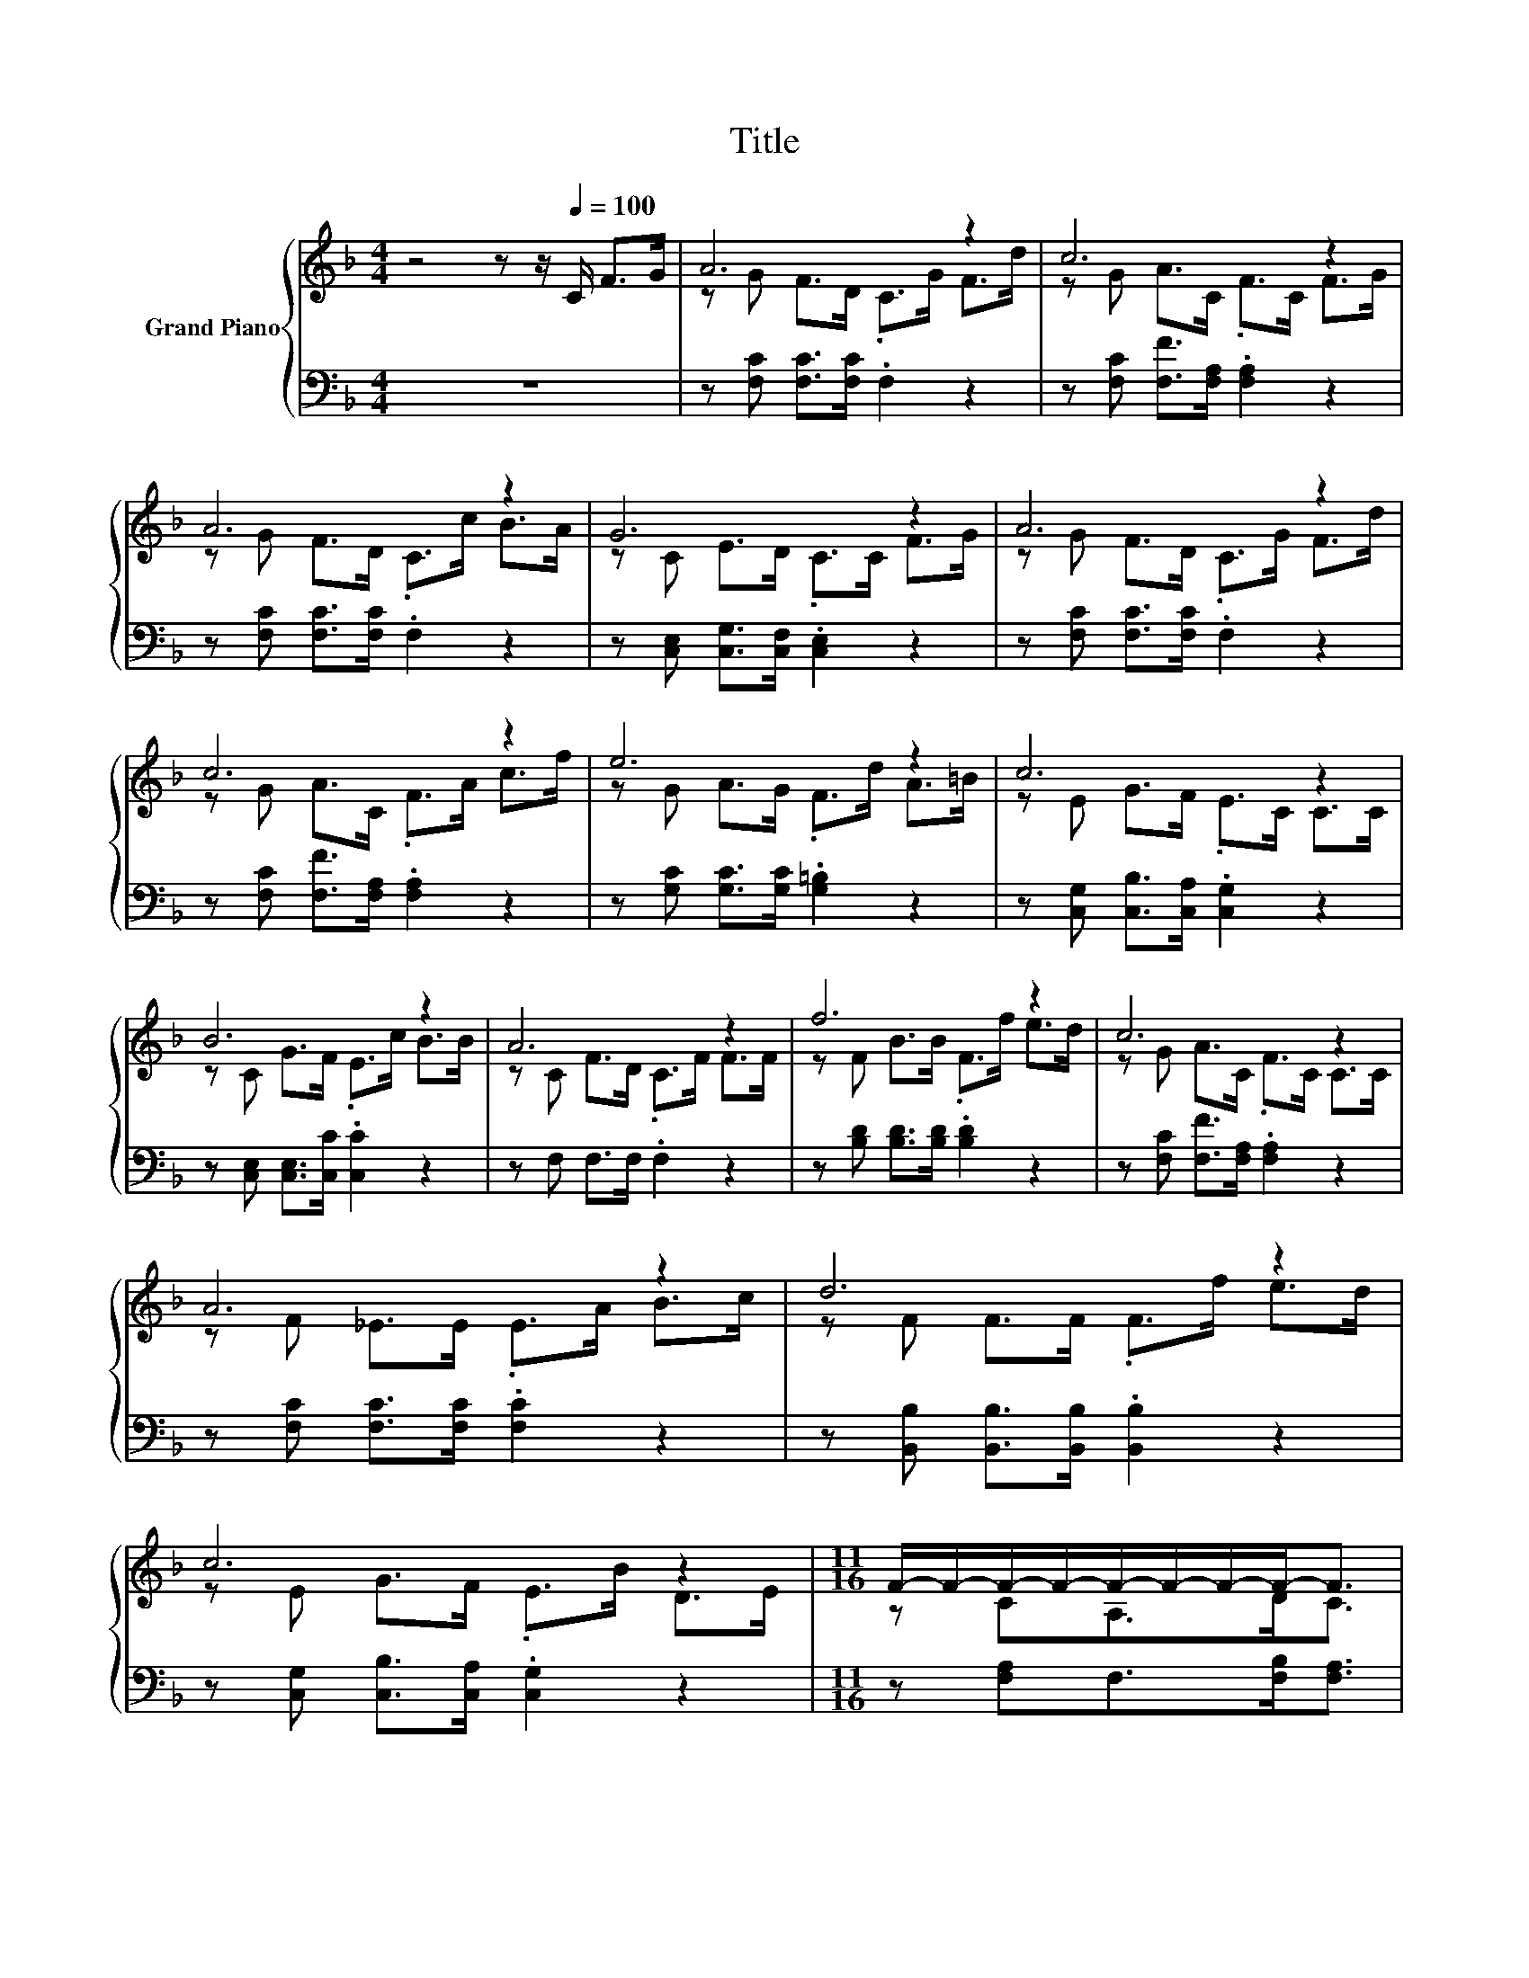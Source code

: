 X:1
T:Title
%%score { ( 1 3 4 ) | ( 2 5 6 ) }
L:1/8
M:4/4
K:F
V:1 treble nm="Grand Piano"
V:3 treble 
V:4 treble 
V:2 bass 
V:5 bass 
V:6 bass 
V:1
 z4 z z/[Q:1/4=100] C/ F>G | A6 z2 | c6 z2 | A6 z2 | G6 z2 | A6 z2 | c6 z2 | e6 z2 | c6 z2 | %9
 B6 z2 | A6 z2 | f6 z2 | c6 z2 | A6 z2 | d6 z2 | c6 z2 |[M:11/16] F/-F/-F/-F/-F/-F/-F/-F-<F | %17
[M:5/16] F<FF/ |[M:4/4] f6 z2 | (3[FAc-][Ac-][Gc-] c4 (3z AB | z2 (3GGA B2 z2 | %21
 (3[FAc-][Ac-][Gc-] c4 (3z Ac | f6 z2 | (3[FAc-][Ac-][Gc-] c4 (3z Ac | z2 (3GGA B2 z2 | %25
[M:11/16] F/-F/-F/-F/-F/-F/-F/-F-<F |] %26
V:2
 z8 | z [F,C] [F,C]>[F,C] .F,2 z2 | z [F,C] [F,F]>[F,A,] .[F,A,]2 z2 | %3
 z [F,C] [F,C]>[F,C] .F,2 z2 | z [C,E,] [C,G,]>[C,F,] .[C,E,]2 z2 | z [F,C] [F,C]>[F,C] .F,2 z2 | %6
 z [F,C] [F,F]>[F,A,] .[F,A,]2 z2 | z [G,C] [G,C]>[G,C] .[G,=B,]2 z2 | %8
 z [C,G,] [C,B,]>[C,A,] .[C,G,]2 z2 | z [C,E,] [C,E,]>[C,C] .[C,C]2 z2 | z F, F,>F, .F,2 z2 | %11
 z [B,D] [B,D]>[B,D] .[B,D]2 z2 | z [F,C] [F,F]>[F,A,] .[F,A,]2 z2 | %13
 z [F,C] [F,C]>[F,C] .[F,C]2 z2 | z [B,,B,] [B,,B,]>[B,,B,] .[B,,B,]2 z2 | %15
 z [C,G,] [C,B,]>[C,A,] .[C,G,]2 z2 |[M:11/16] z [F,A,]F,>[F,B,][F,A,]3/2 |[M:5/16] F,<F,F,/ | %18
[M:4/4] z2 (3DDD B,2 z2 | z2[K:treble] (3A,A,C F>[K:bass]F, z2 | z2 (3B,B,B, C2 z2 | %21
 z2[K:treble] (3A,A,C F>[K:bass]F, z2 | z2 (3DDD B,2 z2 | z2[K:treble] (3A,A,C F>[K:bass]F, z2 | %24
 z2 (3B,B,B, C2 z2 |[M:11/16] z/ A,A,/B,/B,B,<A, |] %26
V:3
 x8 | z G F>D .C>G F>d | z G A>C .F>C F>G | z G F>D .C>c B>A | z C E>D .C>C F>G | %5
 z G F>D .C>G F>d | z G A>C .F>A c>f | z G A>G .F>d A>=B | z E G>F .E>C C>C | z C G>F .E>c B>B | %10
 z C F>D .C>F F>F | z F B>B .F>f e>d | z G A>C .F>C C>C | z F _E>E .E>A B>c | z F F>F .F>f e>d | %15
 z E G>F .E>B D>E |[M:11/16] z CA,>DC3/2 |[M:5/16] x5/2 |[M:4/4] z2 (3BBB d>[df] [ce]2 | %19
 z2 (3FFG A>[CFA] F2 | (3[B,Ec-][Ec-][Fc-] c2- c>[CGB] (3[C-E-G][CEB][Ed] | z2 (3FFG A>[CFA] F2 | %22
 z2 (3BBB d>[df] [ce]2 | z2 (3FFG A>[CFA] F2 | (3[B,Ec-][Ec-][Fc-] c2- c>[CGB] [B,CD]>[B,E] | %25
[M:11/16] [A,C]/CC/D/DD<C |] %26
V:4
 x8 | x8 | x8 | x8 | x8 | x8 | x8 | x8 | x8 | x8 | x8 | x8 | x8 | x8 | x8 | x8 |[M:11/16] x11/2 | %17
[M:5/16] x5/2 |[M:4/4] (3z FF z2 z2 z z/ [EBd]/ | z4 z2 A,2 | x8 | z4 z2 A,2 | %22
 (3z FF z2 z2 z z/ [EBd]/ | z4 z2 A,2 | x8 |[M:11/16] x11/2 |] %26
V:5
 x8 | x8 | x8 | x8 | x8 | x8 | x8 | x8 | x8 | x8 | x8 | x8 | x8 | x8 | x8 | x8 |[M:11/16] x11/2 | %17
[M:5/16] x5/2 |[M:4/4] (3[B,,-DF][B,,-D][B,,-D] B,,2- B,,>[B,,B,] [B,,C]>B,, | %19
 (3z[K:treble] FC z2 z2[K:bass] (3F,F,F, | (3z B,B, z2 z z/ C,/ (3C,C,C, | %21
 (3z[K:treble] FC z2 z2[K:bass] (3F,F,F, | (3[B,,-DF][B,,-D][B,,-D] B,,2- B,,>[B,,B,] [B,,C]>B,, | %23
 (3z[K:treble] FC z2 z2[K:bass] (3F,F,F, | (3z B,B, z2 z z/ C,/ C,>C, | %25
[M:11/16] F,/-F,/-F,/-F,/-F,/-F,/-F,/-F,-<F, |] %26
V:6
 x8 | x8 | x8 | x8 | x8 | x8 | x8 | x8 | x8 | x8 | x8 | x8 | x8 | x8 | x8 | x8 |[M:11/16] x11/2 | %17
[M:5/16] x5/2 |[M:4/4] x8 | F,6[K:treble][K:bass] z2 | C,6 z2 | F,6[K:treble][K:bass] z2 | x8 | %23
 F,6[K:treble][K:bass] z2 | C,6 z2 |[M:11/16] x11/2 |] %26

